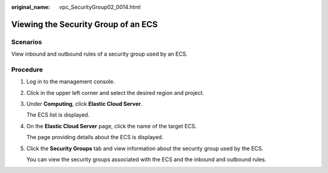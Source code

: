 :original_name: vpc_SecurityGroup02_0014.html

.. _vpc_SecurityGroup02_0014:

Viewing the Security Group of an ECS
====================================

Scenarios
---------

View inbound and outbound rules of a security group used by an ECS.

Procedure
---------

#. Log in to the management console.

#. Click |image1| in the upper left corner and select the desired region and project.

#. Under **Computing**, click **Elastic Cloud Server**.

   The ECS list is displayed.

#. On the **Elastic Cloud Server** page, click the name of the target ECS.

   The page providing details about the ECS is displayed.

#. Click the **Security Groups** tab and view information about the security group used by the ECS.

   You can view the security groups associated with the ECS and the inbound and outbound rules.

.. |image1| image:: /_static/images/en-us_image_0141273034.png
